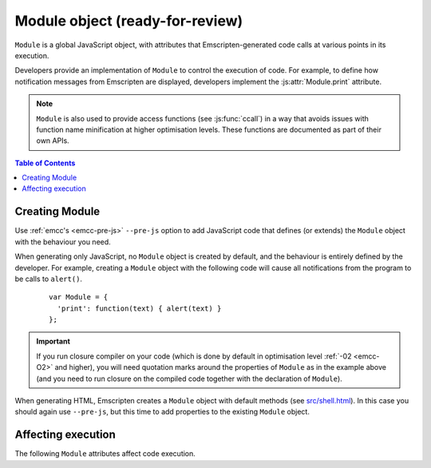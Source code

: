 .. _module:

====================================
Module object (ready-for-review)
====================================

``Module`` is a global JavaScript object, with attributes that Emscripten-generated code calls at various points in its execution. 

Developers provide an implementation of ``Module`` to control the execution of code. For example, to define how notification messages from Emscripten are displayed, developers implement the :js:attr:`Module.print` attribute.

.. note:: ``Module`` is also used to provide access functions (see :js:func:`ccall`) in a way that avoids issues with function name minification at higher optimisation levels. These functions are documented as part of their own APIs.

.. contents:: Table of Contents
	:local:
	:depth: 1


.. _module-creating:

Creating Module
================

Use :ref:`emcc's <emcc-pre-js>` ``--pre-js`` option to add JavaScript code that defines (or extends) the ``Module`` object with the behaviour you need. 

When generating only JavaScript, no ``Module`` object is created by default, and the behaviour is entirely defined by the developer. For example, creating a ``Module`` object with the following code will cause all notifications from the program to be calls to ``alert()``.

	::

		var Module = {
		  'print': function(text) { alert(text) }
		};

.. important:: If you run closure compiler on your code (which is done by default in optimisation level :ref:`-02 <emcc-O2>` and higher), you will need quotation marks around the properties of ``Module`` as in the example above (and you need to run closure on the compiled code together with the declaration of ``Module``).	

When generating HTML, Emscripten creates a ``Module`` object with default methods (see `src/shell.html <https://github.com/kripken/emscripten/blob/master/src/shell.html#L1220>`_). In this case you should again use ``--pre-js``, but this time to add properties to the existing ``Module`` object.



Affecting execution
===================

The following ``Module`` attributes affect code execution. 


.. js:attribute:: Module.print

	Called when something is printed to standard output.
	


.. js:attribute:: Module.arguments

	The commandline arguments. The value of ``arguments`` is what is returned if compiled code checks ``argc`` and ``argv``.


.. js:attribute:: Module.preInit

	A function (or array of functions) that must be called before global initializers run, but after basic initialization of the JavaScript runtime. This is typically used for :ref:`File System operations <Filesystem-API>` and is called befroe C++ initializers have been run.
	
	
.. js:attribute:: Module.preRun

	A function (or array of functions) to call right before calling ``run()``, but after defining and setting up the environment, including global initializers. This is useful, for example, to set up directories and files using the :ref:`Filesystem-API` (since that needs the FileSystem API to be defined, but also needs to be done before the program starts to run.

	.. note:: If code needs to affect global initializers, it should instead be run using :js:attr:`preInit`.


.. js:attribute:: Module.noInitialRun

	If set to ``true``, ``main()`` will not be automatically called (you can do so yourself later). The program will still call global initializers, set up memory initialization, and so forth.


.. js:attribute:: Module.noExitRuntime

	If set to ``true``, the runtime is not shut down after ``run`` completes. Shutting down the runtime calls shutdown callbacks, for example ``atexit`` calls. If you want to be able to continue to use the code after ``run()`` finishes, it is safer to set this.




